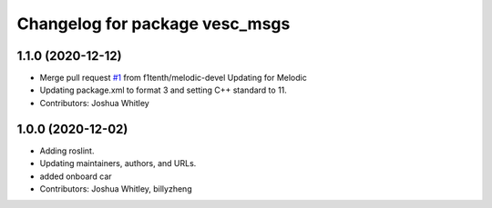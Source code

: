 ^^^^^^^^^^^^^^^^^^^^^^^^^^^^^^^
Changelog for package vesc_msgs
^^^^^^^^^^^^^^^^^^^^^^^^^^^^^^^

1.1.0 (2020-12-12)
------------------
* Merge pull request `#1 <https://github.com/f1tenth/vesc/issues/1>`_ from f1tenth/melodic-devel
  Updating for Melodic
* Updating package.xml to format 3 and setting C++ standard to 11.
* Contributors: Joshua Whitley

1.0.0 (2020-12-02)
------------------
* Adding roslint.
* Updating maintainers, authors, and URLs.
* added onboard car
* Contributors: Joshua Whitley, billyzheng
